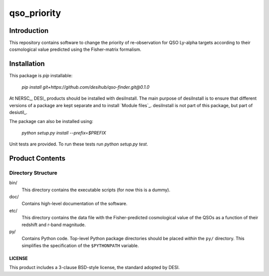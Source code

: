 ============
qso_priority
============

Introduction
============

This repository contains software to change the priority of re-observation for QSO
Ly-alpha targets according to their cosmological value predicted using the Fisher-matrix
formalism.

Installation
============

This package is `pip` installable:

    `pip install git+https://github.com/desihub/qso-finder.git@0.1.0`

At NERSC_, DESI_ products should be installed with desiInstall.  The main purpose
of desiInstall is to ensure that different versions of a package are kept
separate and to install `Module files`_.  desiInstall is not part of this package,
but part of desiutil_.

The package can also be installed using:

    `python setup.py install --prefix=$PREFIX`

Unit tests are provided. To run these tests run `python setup.py test`.


Product Contents
================

Directory Structure
-------------------

bin/
    This directory contains the executable scripts (for now this is a dummy).
doc/
    Contains high-level documentation of the software.
etc/
    This directory contains the data file with the Fisher-predicted cosmological
    value of the QSOs as a function of their redshift and r-band magnitude.
py/
    Contains Python code.  Top-level Python package directories should be
    placed *within* the ``py/`` directory.  This simplifies the specification
    of the ``$PYTHONPATH`` variable.

LICENSE
~~~~~~~

This product includes a 3-clause BSD-style license, the
standard adopted by DESI.

